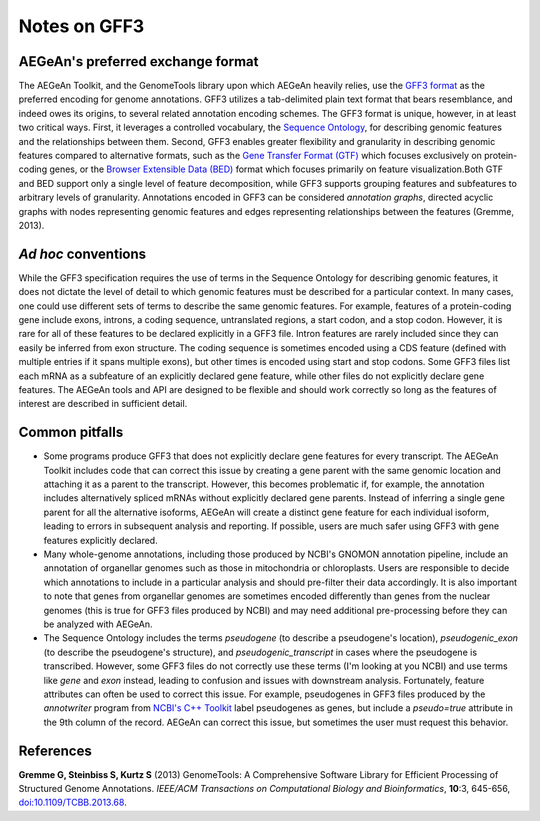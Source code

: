 Notes on GFF3
=============

AEGeAn's preferred exchange format
----------------------------------

The AEGeAn Toolkit, and the GenomeTools library upon which AEGeAn heavily
relies, use the `GFF3 format`_ as the preferred encoding for genome annotations.
GFF3 utilizes a tab-delimited plain text format that bears resemblance, and
indeed owes its origins, to several related annotation encoding schemes. The
GFF3 format is unique, however, in at least two critical ways. First, it
leverages a controlled vocabulary, the `Sequence Ontology`_, for describing
genomic features and the relationships between them. Second, GFF3 enables
greater flexibility and granularity in describing genomic features compared to
alternative formats, such as the `Gene Transfer Format (GTF)`_ which focuses
exclusively on protein-coding genes, or the `Browser Extensible Data (BED)`_
format which focuses primarily on feature visualization.Both GTF and BED support
only a single level of feature decomposition, while GFF3 supports grouping
features and subfeatures to arbitrary levels of granularity. Annotations encoded
in GFF3 can be considered *annotation graphs*, directed acyclic graphs with
nodes representing genomic features and edges representing relationships between
the features (Gremme, 2013).

.. _`GFF3 format`: http://sequenceontology.org/resources/gff3.html
.. _`Sequence Ontology`: http://sequenceontology.org
.. _`Gene Transfer Format (GTF)`: http://mblab.wustl.edu/GTF22.html
.. _`Browser Extensible Data (BED)`: http://genome.ucsc.edu/FAQ/FAQformat.html#format1

*Ad hoc* conventions
--------------------

While the GFF3 specification requires the use of terms in the Sequence Ontology
for describing genomic features, it does not dictate the level of detail to
which genomic features must be described for a particular context. In many
cases, one could use different sets of terms to describe the same genomic
features. For example, features of a protein-coding gene include exons, introns,
a coding sequence, untranslated regions, a start codon, and a stop codon.
However, it is rare for all of these features to be declared explicitly in a
GFF3 file. Intron features are rarely included since they can easily be inferred
from exon structure. The coding sequence is sometimes encoded using a CDS
feature (defined with multiple entries if it spans multiple exons), but other
times is encoded using start and stop codons. Some GFF3 files list each mRNA as
a subfeature of an explicitly declared gene feature, while other files do not
explicitly declare gene features. The AEGeAn tools and API are designed to be
flexible and should work correctly so long as the features of interest are
described in sufficient detail.

Common pitfalls
---------------

* Some programs produce GFF3 that does not explicitly declare gene features for
  every transcript. The AEGeAn Toolkit includes code that can correct this issue
  by creating a gene parent with the same genomic location and attaching it as a
  parent to the transcript. However, this becomes problematic if, for example,
  the annotation includes alternatively spliced mRNAs without explicitly
  declared gene parents. Instead of inferring a single gene parent for all the
  alternative isoforms, AEGeAn will create a distinct gene feature for each
  individual isoform, leading to errors in subsequent analysis and reporting.
  If possible, users are much safer using GFF3 with gene features explicitly
  declared.
* Many whole-genome annotations, including those produced by NCBI's GNOMON
  annotation pipeline, include an annotation of organellar genomes such as
  those in mitochondria or chloroplasts. Users are responsible to decide which
  annotations to include in a particular analysis and should pre-filter their
  data accordingly. It is also important to note that genes from organellar
  genomes are sometimes encoded differently than genes from the nuclear genomes
  (this is true for GFF3 files produced by NCBI) and may need additional
  pre-processing before they can be analyzed with AEGeAn.
* The Sequence Ontology includes the terms `pseudogene` (to describe a
  pseudogene's location), `pseudogenic_exon` (to describe the pseudogene's
  structure), and `pseudogenic_transcript` in cases where the pseudogene is
  transcribed. However, some GFF3 files do not correctly use these terms (I'm
  looking at you NCBI) and use terms like `gene` and `exon` instead, leading to
  confusion and issues with downstream analysis. Fortunately, feature attributes
  can often be used to correct this issue. For example, pseudogenes in GFF3
  files produced by the `annotwriter` program from `NCBI's C++ Toolkit`_ label
  pseudogenes as genes, but include a `pseudo=true` attribute in the 9th column
  of the record. AEGeAn can correct this issue, but sometimes the user must
  request this behavior.

.. _`NCBI's C++ Toolkit`: http://www.ncbi.nlm.nih.gov/IEB/ToolBox/CPP_DOC

References
----------

**Gremme G, Steinbiss S, Kurtz S** (2013) GenomeTools: A Comprehensive Software
Library for Efficient Processing of Structured Genome Annotations. *IEEE/ACM
Transactions on Computational Biology and Bioinformatics*, **10**:3, 645-656,
`doi:10.1109/TCBB.2013.68 <http://dx.doi.org/10.1109/TCBB.2013.68>`_.